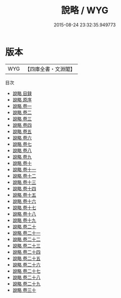 #+TITLE: 說略 / WYG
#+DATE: 2015-08-24 23:32:35.949773
* 版本
 |       WYG|【四庫全書・文淵閣】|
目次
 - [[file:KR3k0048_000.txt::000-1a][說略 目録]]
 - [[file:KR3k0048_000.txt::000-6a][說略 原序]]
 - [[file:KR3k0048_001.txt::001-1a][說略 卷一]]
 - [[file:KR3k0048_002.txt::002-1a][說略 卷二]]
 - [[file:KR3k0048_003.txt::003-1a][說略 卷三]]
 - [[file:KR3k0048_004.txt::004-1a][說略 卷四]]
 - [[file:KR3k0048_005.txt::005-1a][說略 卷五]]
 - [[file:KR3k0048_006.txt::006-1a][說略 卷六]]
 - [[file:KR3k0048_007.txt::007-1a][說略 卷七]]
 - [[file:KR3k0048_008.txt::008-1a][說略 卷八]]
 - [[file:KR3k0048_009.txt::009-1a][說略 卷九]]
 - [[file:KR3k0048_010.txt::010-1a][說略 卷十]]
 - [[file:KR3k0048_011.txt::011-1a][說略 卷十一]]
 - [[file:KR3k0048_012.txt::012-1a][說略 卷十二]]
 - [[file:KR3k0048_013.txt::013-1a][說略 卷十三]]
 - [[file:KR3k0048_014.txt::014-1a][說略 卷十四]]
 - [[file:KR3k0048_015.txt::015-1a][說略 卷十五]]
 - [[file:KR3k0048_016.txt::016-1a][說略 卷十六]]
 - [[file:KR3k0048_017.txt::017-1a][說略 卷十七]]
 - [[file:KR3k0048_018.txt::018-1a][說略 卷十八]]
 - [[file:KR3k0048_019.txt::019-1a][說略 卷十九]]
 - [[file:KR3k0048_020.txt::020-1a][說略 卷二十]]
 - [[file:KR3k0048_021.txt::021-1a][說略 卷二十一]]
 - [[file:KR3k0048_022.txt::022-1a][說略 卷二十二]]
 - [[file:KR3k0048_023.txt::023-1a][說略 卷二十三]]
 - [[file:KR3k0048_024.txt::024-1a][說略 卷二十四]]
 - [[file:KR3k0048_025.txt::025-1a][說略 卷二十五]]
 - [[file:KR3k0048_026.txt::026-1a][說略 卷二十六]]
 - [[file:KR3k0048_027.txt::027-1a][說略 卷二十七]]
 - [[file:KR3k0048_028.txt::028-1a][說略 卷二十八]]
 - [[file:KR3k0048_029.txt::029-1a][說略 卷二十九]]
 - [[file:KR3k0048_030.txt::030-1a][說略 卷三十]]
